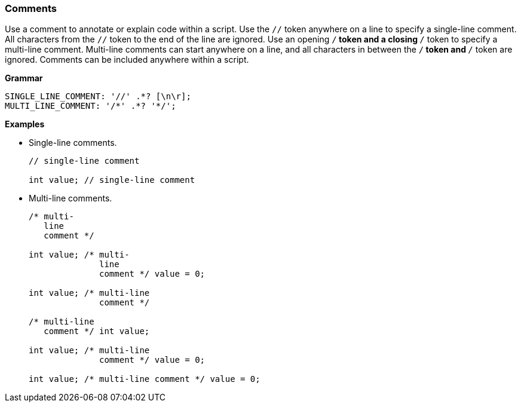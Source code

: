 [[painless-comments]]
=== Comments

Use a comment to annotate or explain code within a script. Use the `//` token
anywhere on a line to specify a single-line comment. All characters from the
`//` token to the end of the line are ignored. Use an opening `/*` token and a
closing `*/` token to specify a multi-line comment. Multi-line comments can
start anywhere on a line, and all characters in between the `/*` token and `*/`
token are ignored. Comments can be included anywhere within a script.

*Grammar*

[source,ANTLR4]
----
SINGLE_LINE_COMMENT: '//' .*? [\n\r];
MULTI_LINE_COMMENT: '/*' .*? '*/';
----

*Examples*

* Single-line comments.
+
[source,Painless]
----
// single-line comment

int value; // single-line comment
----
+
* Multi-line comments.
+
[source,Painless]
----
/* multi-
   line
   comment */

int value; /* multi-
              line
              comment */ value = 0;

int value; /* multi-line
              comment */

/* multi-line
   comment */ int value;

int value; /* multi-line
              comment */ value = 0;

int value; /* multi-line comment */ value = 0;
----

